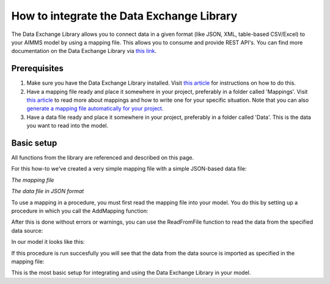 
.. meta::
   :description: How to set up data exchange within your AIMMS application.
   :keywords: aimms, data, exchange

How to integrate the Data Exchange Library
============================================

The Data Exchange Library allows you to connect data in a given format (like JSON, XML, table-based CSV/Excel) to your AIMMS model by using a mapping file. This allows you to consume and provide REST API's. You can find more documentation on the Data Exchange Library via `this link <https://documentation.aimms.com/dataexchange/index.html>`_.


Prerequisites
--------------

#. Make sure you have the Data Exchange Library installed. Visit `this article <https://documentation.aimms.com/library-repository/getting-started.html>`__ for instructions on how to do this.

#. Have a mapping file ready and place it somewhere in your project, preferably in a folder called 'Mappings'. Visit `this article <https://documentation.aimms.com/dataexchange/mapping.html>`__ to read more about mappings and how to write one for your specific situation. Note that you can also `generate a mapping file automatically for your project <https://documentation.aimms.com/dataexchange/standard.html>`__.

#. Have a data file ready and place it somewhere in your project, preferably in a folder called 'Data'. This is the data you want to read into the model.


Basic setup
--------------
All functions from the library are referenced and described on this page.

For this how-to we've created a very simple mapping file with a simple JSON-based data file:

.. image:: images/data-exchange1.png
   :scale: 50
   :align: center
   
`The mapping file`
   
.. image:: images/data-exchange2.png
   :scale: 50
   :align: center
   
`The data file in JSON format`

To use a mapping in a procedure, you must first read the mapping file into your model. You do this by setting up a procedure in which you call the AddMapping function:

.. js:function::  dex::AddMapping(mappingName,mappingFile)

After this is done without errors or warnings, you can use the ReadFromFile function to read the data from the specified data source:

.. js:function::  dex::ReadFromFile(dataFile,mappingName,emptyIdentifiers,emptySets,resetCounters)

In our model it looks like this:

.. image:: images/data-exchange3.png
   :scale: 50
   :align: center

If this procedure is run succesfully you will see that the data from the data source is imported as specified in the mapping file:

.. image:: images/data-exchange4.png
   :scale: 50
   :align: center

This is the most basic setup for integrating and using the Data Exchange Library in your model. 






